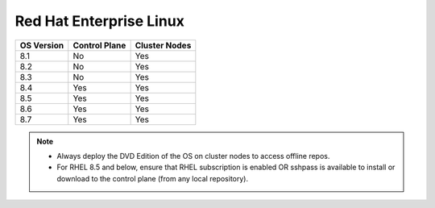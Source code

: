 Red Hat Enterprise Linux
========================

========== ============= =============
OS Version Control Plane Cluster  Nodes
========== ============= =============
8.1        No            Yes
8.2        No            Yes
8.3        No            Yes
8.4        Yes           Yes
8.5        Yes           Yes
8.6        Yes           Yes
8.7        Yes           Yes
========== ============= =============

.. note::
    * Always deploy the DVD Edition of the OS on cluster  nodes to access offline repos.
    * For RHEL 8.5 and below, ensure that RHEL subscription is enabled OR sshpass is available to install or download to the control plane (from any local repository).
